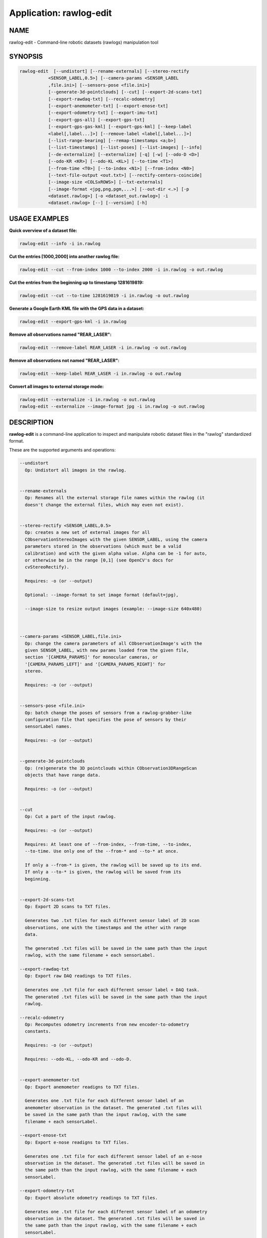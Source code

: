 .. app_rawlog-edit:

====================================================
Application: rawlog-edit
====================================================

.. _NAME:

NAME
====

rawlog-edit - Command-line robotic datasets (rawlogs) manipulation tool

.. _SYNOPSIS:

SYNOPSIS
========

.. code-block:: bash

    rawlog-edit  [--undistort] [--rename-externals] [--stereo-rectify
               <SENSOR_LABEL,0.5>] [--camera-params <SENSOR_LABEL
               ,file.ini>] [--sensors-pose <file.ini>]
               [--generate-3d-pointclouds] [--cut] [--export-2d-scans-txt]
               [--export-rawdaq-txt] [--recalc-odometry]
               [--export-anemometer-txt] [--export-enose-txt]
               [--export-odometry-txt] [--export-imu-txt]
               [--export-gps-all] [--export-gps-txt]
               [--export-gps-gas-kml] [--export-gps-kml] [--keep-label
               <label[,label...]>] [--remove-label <label[,label...]>]
               [--list-range-bearing] [--remap-timestamps <a;b>]
               [--list-timestamps] [--list-poses] [--list-images] [--info]
               [--de-externalize] [--externalize] [-q] [-w] [--odo-D <D>]
               [--odo-KR <KR>] [--odo-KL <KL>] [--to-time <T1>]
               [--from-time <T0>] [--to-index <N1>] [--from-index <N0>]
               [--text-file-output <out.txt>] [--rectify-centers-coincide]
               [--image-size <COLSxROWS>] [--txt-externals]
               [--image-format <jpg,png,pgm,...>] [--out-dir <.>] [-p
               <dataset.rawlog>] [-o <dataset_out.rawlog>] -i
               <dataset.rawlog> [--] [--version] [-h]


.. _USAGE-EXAMPLES:

USAGE EXAMPLES
==============

**Quick overview of a dataset file:**

.. code-block:: bash

    rawlog-edit --info -i in.rawlog


**Cut the entries [1000,2000] into another rawlog file:**

.. code-block:: bash

    rawlog-edit --cut --from-index 1000 --to-index 2000 -i in.rawlog -o out.rawlog


**Cut the entries from the beginning up to timestamp 1281619819:**

.. code-block:: bash

    rawlog-edit --cut --to-time 1281619819 -i in.rawlog -o out.rawlog


**Generate a Google Earth KML file with the GPS data in a dataset:**

.. code-block:: bash

    rawlog-edit --export-gps-kml -i in.rawlog

**Remove all observations named "REAR_LASER":**

.. code-block:: bash

    rawlog-edit --remove-label REAR_LASER -i in.rawlog -o out.rawlog

**Remove all observations not named "REAR_LASER":**

.. code-block:: bash

    rawlog-edit --keep-label REAR_LASER -i in.rawlog -o out.rawlog

**Convert all images to external storage mode:**

.. code-block:: bash

    rawlog-edit --externalize -i in.rawlog -o out.rawlog
    rawlog-edit --externalize --image-format jpg -i in.rawlog -o out.rawlog


.. _DESCRIPTION:

DESCRIPTION
===========

**rawlog-edit** is a command-line application to inspect and manipulate
robotic dataset files in the "rawlog" standardized format.

These are the supported arguments and operations:

.. code-block:: text

      --undistort
        Op: Undistort all images in the rawlog.


      --rename-externals
        Op: Renames all the external storage file names within the rawlog (it
        doesn't change the external files, which may even not exist).


      --stereo-rectify <SENSOR_LABEL,0.5>
        Op: creates a new set of external images for all
        CObservationStereoImages with the given SENSOR_LABEL, using the camera
        parameters stored in the observations (which must be a valid
        calibration) and with the given alpha value. Alpha can be -1 for auto,
        or otherwise be in the range [0,1] (see OpenCV's docs for
        cvStereoRectify).

        Requires: -o (or --output)

        Optional: --image-format to set image format (default=jpg),

        --image-size to resize output images (example: --image-size 640x480)



      --camera-params <SENSOR_LABEL,file.ini>
        Op: change the camera parameters of all CObservationImage's with the
        given SENSOR_LABEL, with new params loaded from the given file,
        section '[CAMERA_PARAMS]' for monocular cameras, or
        '[CAMERA_PARAMS_LEFT]' and '[CAMERA_PARAMS_RIGHT]' for
        stereo.

        Requires: -o (or --output)


      --sensors-pose <file.ini>
        Op: batch change the poses of sensors from a rawlog-grabber-like
        configuration file that specifies the pose of sensors by their
        sensorLabel names.

        Requires: -o (or --output)


      --generate-3d-pointclouds
        Op: (re)generate the 3D pointclouds within CObservation3DRangeScan
        objects that have range data.

        Requires: -o (or --output)


      --cut
        Op: Cut a part of the input rawlog.

        Requires: -o (or --output)

        Requires: At least one of --from-index, --from-time, --to-index,
        --to-time. Use only one of the --from-* and --to-* at once.

        If only a --from-* is given, the rawlog will be saved up to its end.
        If only a --to-* is given, the rawlog will be saved from its
        beginning.


      --export-2d-scans-txt
        Op: Export 2D scans to TXT files.

        Generates two .txt files for each different sensor label of 2D scan
        observations, one with the timestamps and the other with range
        data.

        The generated .txt files will be saved in the same path than the input
        rawlog, with the same filename + each sensorLabel.

      --export-rawdaq-txt
        Op: Export raw DAQ readings to TXT files.

        Generates one .txt file for each different sensor label + DAQ task.
        The generated .txt files will be saved in the same path than the input
        rawlog.

      --recalc-odometry
        Op: Recomputes odometry increments from new encoder-to-odometry
        constants.

        Requires: -o (or --output)

        Requires: --odo-KL, --odo-KR and --odo-D.


      --export-anemometer-txt
        Op: Export anemometer readigns to TXT files.

        Generates one .txt file for each different sensor label of an
        anemometer observation in the dataset. The generated .txt files will
        be saved in the same path than the input rawlog, with the same
        filename + each sensorLabel.

      --export-enose-txt
        Op: Export e-nose readigns to TXT files.

        Generates one .txt file for each different sensor label of an e-nose
        observation in the dataset. The generated .txt files will be saved in
        the same path than the input rawlog, with the same filename + each
        sensorLabel.

      --export-odometry-txt
        Op: Export absolute odometry readings to TXT files.

        Generates one .txt file for each different sensor label of an odometry
        observation in the dataset. The generated .txt files will be saved in
        the same path than the input rawlog, with the same filename + each
        sensorLabel.

      --export-imu-txt
        Op: Export IMU readings to TXT files.

        Generates one .txt file for each different sensor label of an IMU
        observation in the dataset. The generated .txt files will be saved in
        the same path than the input rawlog, with the same filename + each
        sensorLabel.

      --export-gps-all
        Op: Generic export all kinds of GPS/GNSS messages to separate TXT
        files.

        Generates one .txt file for each different sensor label and for each
        message type in the dataset, with a first header line describing each
        field.

      --export-gps-txt
        Op: Export GPS GPGGA messages to TXT files.

        Generates one .txt file for each different sensor label of GPS
        observations in the dataset. The generated .txt files will be saved in
        the same path than the input rawlog, with the same filename + each
        sensorLabel.

      --export-gps-gas-kml
        Op: Export GPS paths to Google Earth KML files coloured by the gas
        concentration.

        Generates one .kml file with different sections for each different
        sensor label of GPS observations in the dataset. The generated .kml
        files will be saved in the same path than the input rawlog, with the
        same filename + each sensorLabel.

      --export-gps-kml
        Op: Export GPS paths to Google Earth KML files.

        Generates one .kml file with different sections for each different
        sensor label of GPS observations in the dataset. The generated .kml
        files will be saved in the same path than the input rawlog, with the
        same filename + each sensorLabel.

      --keep-label <label[,label...]>
        Op: Remove all observations not matching the given sensor
        label(s).Several labels can be provided separated by commas.

        Requires: -o (or --output)

      --remove-label <label[,label...]>
        Op: Remove all observation matching the given sensor label(s).Several
        labels can be provided separated by commas.

        Requires: -o (or --output)

      --list-range-bearing
        Op: dump a list of all landmark observations of type
        range-bearing.

        Optionally the output text file can be changed with
        --text-file-output.

      --remap-timestamps <a;b>
        Op: Change all timestamps t replacing it with the linear map
        'a*t+b'.The parameters 'a' and 'b' must be given separated with a
        semicolon.

        Requires: -o (or --output)

      --list-timestamps
        Op: generates a list with all the observations' timestamp, sensor
        label and C++ class name.

        Optionally the output text file can be changed with
        --text-file-output.

      --list-poses
        Op: dump a list of all the poses of the observations in the
        dataset.

        Optionally the output text file can be changed with
        --text-file-output.

      --list-images
        Op: dump a list of all external image files in the dataset.

        Optionally the output text file can be changed with
        --text-file-output.

      --info
        Op: parse input file and dump information and statistics.

      --de-externalize
        Op: the opposite that --externalize: generates a monolitic rawlog file
        with all external files integrated in one.

        Requires: -o (or --output)


      --externalize
        Op: convert to external storage.

        Requires: -o (or --output)

        Optional: --image-format, --txt-externals

      -q,  --quiet
        Terse output

      -w,  --overwrite
        Force overwrite target file without prompting.

      --odo-D <D>
        Distance between left-right wheels (meters), used in
        --recalc-odometry.

      --odo-KR <KR>
        Constant from encoder ticks to meters (right wheel), used in
        --recalc-odometry.

      --odo-KL <KL>
        Constant from encoder ticks to meters (left wheel), used in
        --recalc-odometry.

      --to-time <T1>
        End time for --cut, as UNIX timestamp, optionally with fractions of
        seconds.

      --from-time <T0>
        Starting time for --cut, as UNIX timestamp, optionally with fractions
        of seconds.

      --to-index <N1>
        End index for --cut

      --from-index <N0>
        Starting index for --cut

      --text-file-output <out.txt>
        Output for a text file

      --rectify-centers-coincide
        In stereo rectification, force that both image centers after coincide
        after rectifying.

      --image-size <COLSxROWS>
        Resize output images

      --txt-externals
        When externalizing CObservation3DRangeScan objects, switched from
        binary files (default) to plain text.

      --image-format <jpg,png,pgm,...>
        External image format

      --out-dir <.>
        Output directory (used by some commands only)

      -p <mylib.so>,  --plugins <mylib.so>
        Single or comma-separated list of .so/.dll plugins to load for
        additional user-supplied classes

      -o <dataset_out.rawlog>,  --output <dataset_out.rawlog>
        Output dataset (*.rawlog)

      -i <dataset.rawlog>,  --input <dataset.rawlog>
        (required)  Input dataset (required) (*.rawlog)

      --,  --ignore_rest
        Ignores the rest of the labeled arguments following this flag.

      --version
        Displays version information and exits.

      -h,  --help
        Displays usage information and exits.
